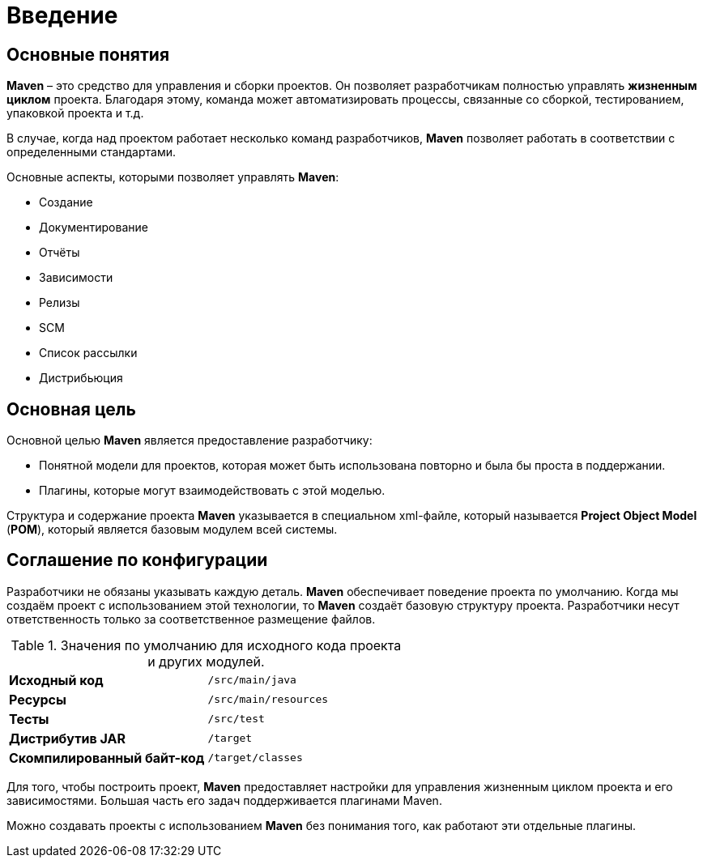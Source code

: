 = Введение

== Основные понятия

*Maven* – это средство для управления и сборки проектов. Он позволяет разработчикам полностью управлять *жизненным циклом* проекта. Благодаря этому, команда может автоматизировать процессы, связанные со сборкой, тестированием, упаковкой проекта
и т.д.

В случае, когда над проектом работает несколько команд разработчиков, *Maven* позволяет работать в соответствии с определенными стандартами.

Основные аспекты, которыми позволяет управлять *Maven*:

* Создание
* Документирование
* Отчёты
* Зависимости
* Релизы
* SCM
* Список рассылки
* Дистрибьюция

== Основная цель

Основной целью *Maven* является предоставление разработчику:

* Понятной модели для проектов, которая может быть использована повторно и была бы проста в поддержании.
* Плагины, которые могут взаимодействовать с этой моделью.

Структура и содержание проекта *Maven* указывается в специальном xml-файле, который называется *Project Object Model* (*POM*), который является базовым модулем всей системы.

== Соглашение по конфигурации

Разработчики не обязаны указывать каждую деталь. *Maven* обеспечивает поведение проекта по умолчанию. Когда мы создаём проект с использованием этой технологии, то *Maven* создаёт базовую структуру проекта. Разработчики несут ответственность только за соответственное размещение файлов.

.Значения по умолчанию для исходного кода проекта и других модулей.
[format="csv",cols="2"]
|=========================================
*Исходный код*, `/src/main/java`
*Ресурсы*, `/src/main/resources`
*Тесты*, `/src/test`
*Дистрибутив JAR*, `/target`
*Скомпилированный байт-код*, `/target/classes`
|=========================================

Для того, чтобы построить проект, *Maven* предоставляет настройки для управления жизненным циклом проекта и его зависимостями. Большая часть его задач поддерживается плагинами Maven.

Можно создавать проекты с использованием *Maven* без понимания того, как работают эти отдельные плагины.